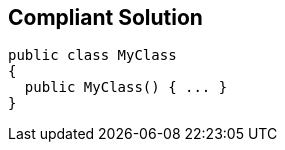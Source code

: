 == Compliant Solution

[source,text]
----
public class MyClass 
{
  public MyClass() { ... }
}
----
